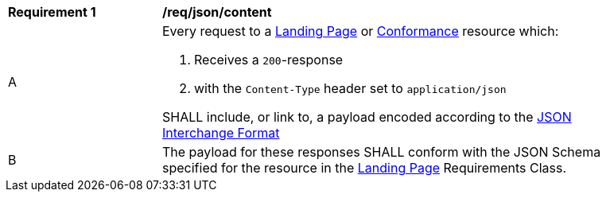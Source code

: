 [[req_json_content]]
[width="90%",cols="2,6a"]
|===
^|*Requirement {counter:req-id}* |*/req/json/content* 
^|A|Every request to a <<landing-page,Landing Page>> or <<conformance-classes,Conformance>> resource which:

. Receives a `200`-response 
. with the `Content-Type` header set to `application/json`

SHALL include, or link to, a payload encoded according to the  link:https://tools.ietf.org/html/rfc8259[JSON Interchange Format]
^|B|The payload for these responses SHALL conform with the JSON Schema specified for the resource in the <<rc_landing-page,Landing Page>> Requirements Class. 
|===
